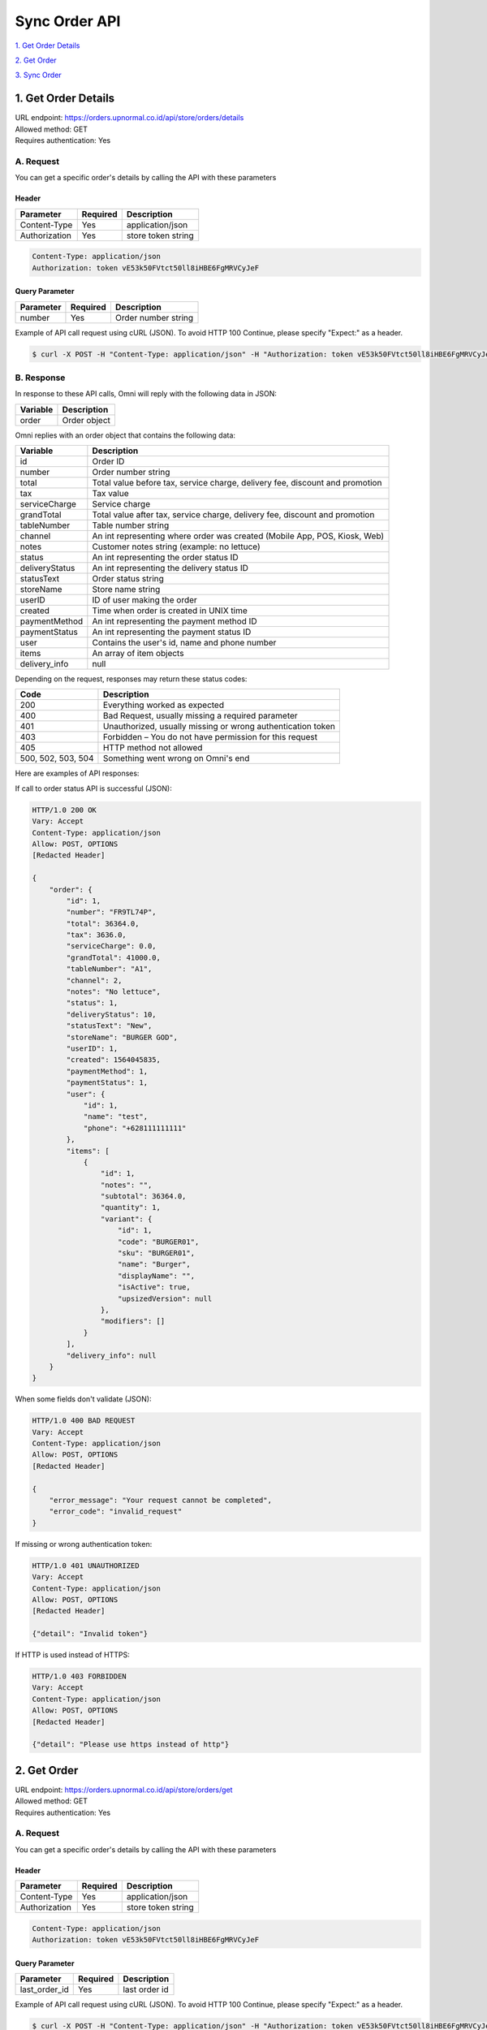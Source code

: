 ************************************
Sync Order API
************************************


`1. Get Order Details`_

`2. Get Order`_

`3. Sync Order`_


1. Get Order Details
====================
| URL endpoint: https://orders.upnormal.co.id/api/store/orders/details
| Allowed method: GET
| Requires authentication: Yes

A. Request
----------

You can get a specific order's details by calling the API with these parameters

Header
______

=================== =========== =======================
Parameter           Required    Description
=================== =========== =======================
Content-Type        Yes         application/json
Authorization       Yes         store token string
=================== =========== =======================

.. code-block::

    Content-Type: application/json
    Authorization: token vE53k50FVtct50ll8iHBE6FgMRVCyJeF

Query Parameter
_______________

=================== =========== =======================
Parameter           Required    Description
=================== =========== =======================
number              Yes         Order number string
=================== =========== =======================


Example of API call request using cURL (JSON). To avoid HTTP 100 Continue, please specify "Expect:" as a header.

.. code-block:: bash

    $ curl -X POST -H "Content-Type: application/json" -H "Authorization: token vE53k50FVtct50ll8iHBE6FgMRVCyJeF" -H "Expect:" https://orders.upnormal.co.id/api/store/orders/details?number=FR9TL74P
    

B. Response
-----------

In response to these API calls, Omni will reply with the following data in JSON:

=================== ==================
Variable            Description
=================== ==================
order               Order object
=================== ==================

.. _fields:

Omni replies with an order object that contains the following data:

=================== ==================
Variable            Description
=================== ==================
id                  Order ID
number              Order number string
total               Total value before tax, service charge, delivery fee, discount and promotion
tax                 Tax value
serviceCharge       Service charge
grandTotal          Total value after tax, service charge, delivery fee, discount and promotion
tableNumber         Table number string
channel             An int representing where order was created (Mobile App, POS, Kiosk, Web)
notes               Customer notes string (example: no lettuce)
status              An int representing the order status ID
deliveryStatus      An int representing the delivery status ID
statusText          Order status string
storeName           Store name string
userID              ID of user making the order
created             Time when order is created in UNIX time
paymentMethod       An int representing the payment method ID
paymentStatus       An int representing the payment status ID
user                Contains the user's id, name and phone number
items               An array of item objects
delivery_info       null
=================== ==================

Depending on the request, responses may return these status codes:

=================== ==============================
Code                Description
=================== ==============================
200                 Everything worked as expected
400                 Bad Request, usually missing a required parameter
401                 Unauthorized, usually missing or wrong authentication token
403                 Forbidden – You do not have permission for this request
405                 HTTP method not allowed
500, 502, 503, 504  Something went wrong on Omni's end
=================== ==============================


Here are examples of API responses:


If call to order status API is successful (JSON):

.. code-block:: bash

    HTTP/1.0 200 OK
    Vary: Accept
    Content-Type: application/json
    Allow: POST, OPTIONS
    [Redacted Header]

    {
        "order": {
            "id": 1,
            "number": "FR9TL74P",
            "total": 36364.0,
            "tax": 3636.0,
            "serviceCharge": 0.0,
            "grandTotal": 41000.0,
            "tableNumber": "A1",
            "channel": 2,
            "notes": "No lettuce",
            "status": 1,
            "deliveryStatus": 10,
            "statusText": "New",
            "storeName": "BURGER GOD",
            "userID": 1,
            "created": 1564045835,
            "paymentMethod": 1,
            "paymentStatus": 1,
            "user": {
                "id": 1,
                "name": "test",
                "phone": "+628111111111"
            },
            "items": [
                {
                    "id": 1,
                    "notes": "",
                    "subtotal": 36364.0,
                    "quantity": 1,
                    "variant": {
                        "id": 1,
                        "code": "BURGER01",
                        "sku": "BURGER01",
                        "name": "Burger",
                        "displayName": "",
                        "isActive": true,
                        "upsizedVersion": null
                    },
                    "modifiers": []
                }
            ],
            "delivery_info": null
        }
    }

When some fields don't validate (JSON):

.. code-block:: bash

    HTTP/1.0 400 BAD REQUEST
    Vary: Accept
    Content-Type: application/json
    Allow: POST, OPTIONS
    [Redacted Header]

    {
        "error_message": "Your request cannot be completed",
        "error_code": "invalid_request"
    }

If missing or wrong authentication token:

.. code-block:: bash

    HTTP/1.0 401 UNAUTHORIZED
    Vary: Accept
    Content-Type: application/json
    Allow: POST, OPTIONS
    [Redacted Header]
    
    {"detail": "Invalid token"}

If HTTP is used instead of HTTPS:

.. code-block:: bash

    HTTP/1.0 403 FORBIDDEN
    Vary: Accept
    Content-Type: application/json
    Allow: POST, OPTIONS
    [Redacted Header]

    {"detail": "Please use https instead of http"}
    
    
2. Get Order
====================
| URL endpoint: https://orders.upnormal.co.id/api/store/orders/get
| Allowed method: GET
| Requires authentication: Yes

A. Request
----------

You can get a specific order's details by calling the API with these parameters

Header
______

=================== =========== =======================
Parameter           Required    Description
=================== =========== =======================
Content-Type        Yes         application/json
Authorization       Yes         store token string
=================== =========== =======================

.. code-block::

    Content-Type: application/json
    Authorization: token vE53k50FVtct50ll8iHBE6FgMRVCyJeF

Query Parameter
_______________

=================== =========== =======================
Parameter           Required    Description
=================== =========== =======================
last_order_id       Yes         last order id
=================== =========== =======================


Example of API call request using cURL (JSON). To avoid HTTP 100 Continue, please specify "Expect:" as a header.

.. code-block:: bash

    $ curl -X POST -H "Content-Type: application/json" -H "Authorization: token vE53k50FVtct50ll8iHBE6FgMRVCyJeF" -H "Expect:" https://orders.upnormal.co.id/api/store/orders/get?last_order_id=0
    

B. Response
-----------

In response to these API calls, Omni will reply with the following data in JSON:

=================== ==================
Variable            Description
=================== ==================
orders              An array of order objects
=================== ==================

Omni replies with an array of the recent 25 order objects wherein each order object has the following `fields`_.


Here are examples of API responses:


If call to order status API is successful (JSON):

.. code-block:: bash

    HTTP/1.0 200 OK
    Vary: Accept
    Content-Type: application/json
    Allow: POST, OPTIONS
    [Redacted Header]

    {
        "orders": [
            {
                [Redacted Content]
            },
            {
                [Redacted Content]
            },
            {
                [Redacted Content]
            }
        ]
    }

When some fields don't validate (JSON):

.. code-block:: bash

    HTTP/1.0 400 BAD REQUEST
    Vary: Accept
    Content-Type: application/json
    Allow: POST, OPTIONS
    [Redacted Header]

    {
        "error_message": "Invalid last order id",
        "error_code": "invalid_last_order_id",
        "errors": {
            "last_order_id": "Invalid last order id"
        }
    }

If missing or wrong authentication token:

.. code-block:: bash

    HTTP/1.0 401 UNAUTHORIZED
    Vary: Accept
    Content-Type: application/json
    Allow: POST, OPTIONS
    [Redacted Header]
    
    {"detail": "Invalid token"}

If HTTP is used instead of HTTPS:

.. code-block:: bash

    HTTP/1.0 403 FORBIDDEN
    Vary: Accept
    Content-Type: application/json
    Allow: POST, OPTIONS
    [Redacted Header]

    {"detail": "Please use https instead of http"}


3. Sync Order
====================
| URL endpoint: https://orders.upnormal.co.id/api/store/orders/sync
| Allowed method: GET
| Requires authentication: Yes

A. Request
----------

You can get a specific order's details by calling the API with these parameters

Header
______

=================== =========== =======================
Parameter           Required    Description
=================== =========== =======================
Content-Type        Yes         application/json
Authorization       Yes         store token string
=================== =========== =======================

.. code-block::

    Content-Type: application/json
    Authorization: token vE53k50FVtct50ll8iHBE6FgMRVCyJeF

Body
____

=================== =========== =======================
Parameter           Required    Description
=================== =========== =======================
store               Yes         store id string
=================== =========== =======================

Here's an example of how the API call might look like in JSON format:

.. code-block::

    {
        "store": "Store1"
    }


Example of API call request using cURL (JSON). To avoid HTTP 100 Continue, please specify "Expect:" as a header.

.. code-block:: bash

    $ curl -X POST -H "Content-Type: application/json" -H "Authorization: token vE53k50FVtct50ll8iHBE6FgMRVCyJeF" -H "Expect:" https://orders.upnormal.co.id/api/store/orders/sync -i -d '{ "store": "Store1" }'
    

B. Response
-----------

In response to these API calls, Omni will reply with the following data in JSON:

=================== ==================
Variable            Description
=================== ==================
orders              An array of order objects
=================== ==================

Omni replies with an array of up to 100 order objects which have not been synced, and each order object has the following `fields`_.

If all orders are synced, it returns an empty array :code:`{ "orders" : [] }`


Here are examples of API responses:


If call to order status API is successful (JSON):

.. code-block:: bash

    HTTP/1.0 200 OK
    Vary: Accept
    Content-Type: application/json
    Allow: POST, OPTIONS
    [Redacted Header]

    {
        "orders": [
            {
                [Redacted Content]
            },
            {
                [Redacted Content]
            },
            {
                [Redacted Content]
            }
        ]
    }

When some fields don't validate:

**NOTE**: Even if the store field within the request body contains an "invalid" value, it would still return an empty array :code:`{ "orders" : [] }`

If missing or wrong authentication token:

.. code-block:: bash

    HTTP/1.0 401 UNAUTHORIZED
    Vary: Accept
    Content-Type: application/json
    Allow: POST, OPTIONS
    [Redacted Header]
    
    {"detail": "Invalid token"}

If HTTP is used instead of HTTPS:

.. code-block:: bash

    HTTP/1.0 403 FORBIDDEN
    Vary: Accept
    Content-Type: application/json
    Allow: POST, OPTIONS
    [Redacted Header]

    {"detail": "Please use https instead of http"}

